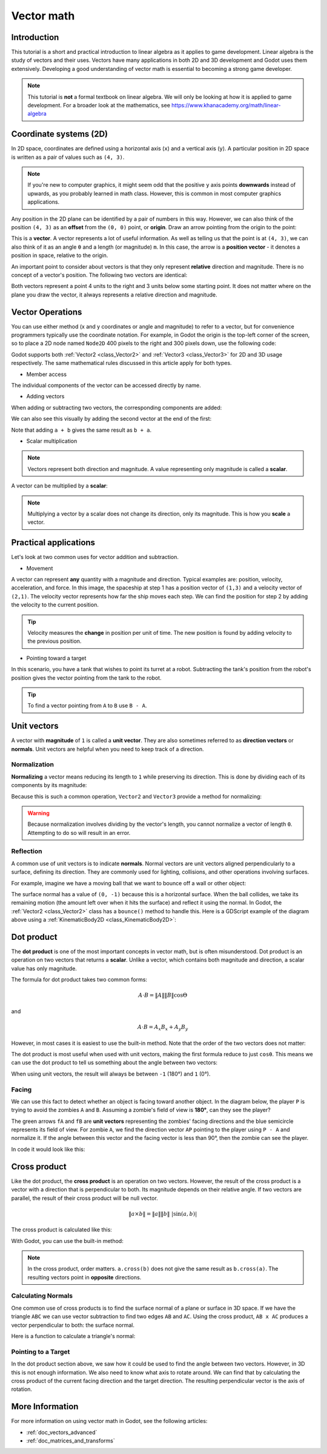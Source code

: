 .. _doc_vector_math:

Vector math
===========

Introduction
~~~~~~~~~~~~

This tutorial is a short and practical introduction to linear algebra as
it applies to game development. Linear algebra is the study of vectors and
their uses. Vectors have many applications in both 2D and 3D development
and Godot uses them extensively. Developing a good understanding of vector
math is essential to becoming a strong game developer.

.. note:: This tutorial is **not** a formal textbook on linear algebra. We
          will only be looking at how it is applied to game development.
          For a broader look at the mathematics,
          see https://www.khanacademy.org/math/linear-algebra

Coordinate systems (2D)
~~~~~~~~~~~~~~~~~~~~~~~

In 2D space, coordinates are defined using a horizontal axis (``x``) and
a vertical axis (``y``). A particular position in 2D space is written
as a pair of values such as ``(4, 3)``.

.. image:: img/vector_axis1.png

.. note:: If you're new to computer graphics, it might seem odd that the
          positive ``y`` axis points **downwards** instead of upwards,
          as you probably learned in math class. However, this is common
          in most computer graphics applications.

Any position in the 2D plane can be identified by a pair of numbers in this
way. However, we can also think of the position ``(4, 3)`` as an **offset**
from the ``(0, 0)`` point, or **origin**. Draw an arrow pointing from
the origin to the point:

.. image:: img/vector_xy1.png

This is a **vector**. A vector represents a lot of useful information. As
well as telling us that the point is at ``(4, 3)``, we can also think of
it as an angle ``θ`` and a length (or magnitude) ``m``. In this case, the
arrow is a **position vector** - it denotes a position in space, relative
to the origin.

An important point to consider about vectors is that they only
represent **relative** direction and magnitude. There is no concept of
a vector's position. The following two vectors are identical:

.. image:: img/vector_xy2.png

Both vectors represent a point 4 units to the right and 3 units below some
starting point. It does not matter where on the plane you draw the vector,
it always represents a relative direction and magnitude.

Vector Operations
~~~~~~~~~~~~~~~~~

You can use either method (x and y coordinates or angle and magnitude) to
refer to a vector, but for convenience programmers typically use the
coordinate notation. For example, in Godot the origin is the top-left
corner of the screen, so to place a 2D node named ``Node2D`` 400 pixels to the right and
300 pixels down, use the following code:

.. tabs::
 .. code-tab:: gdscript GDScript

    $Node2D.position = Vector2(400, 300)

 .. code-tab:: csharp

    var node2D = (Node2D) GetNode("Node2D");
    node2D.Position = new Vector2(400, 300);

Godot supports both :ref:`Vector2 <class_Vector2>` and
:ref:`Vector3 <class_Vector3>` for 2D and 3D usage respectively. The same
mathematical rules discussed in this article apply for both types.

- Member access

The individual components of the vector can be accessed directly by name.

.. tabs::
 .. code-tab:: gdscript GDScript

    # create a vector with coordinates (2, 5)
    var a = Vector2(2, 5)
    # create a vector and assign x and y manually
    var b = Vector2()
    b.x = 3
    b.y = 1

 .. code-tab:: csharp

    // create a vector with coordinates (2, 5)
    var a = new Vector2(2, 5);
    // create a vector and assign x and y manually
    var b = new Vector2();
    b.x = 3;
    b.y = 1;

- Adding vectors

When adding or subtracting two vectors, the corresponding components are added:

.. tabs::
 .. code-tab:: gdscript GDScript

    var c = a + b  # (2, 5) + (3, 1) = (5, 6)

 .. code-tab:: csharp

    var c = a + b;  // (2, 5) + (3, 1) = (5, 6)

We can also see this visually by adding the second vector at the end of
the first:

.. image:: img/vector_add1.png

Note that adding ``a + b`` gives the same result as ``b + a``.

- Scalar multiplication

.. note:: Vectors represent both direction and magnitude. A value
          representing only magnitude is called a **scalar**.

A vector can be multiplied by a **scalar**:

.. tabs::
 .. code-tab:: gdscript GDScript

    var c = a * 2  # (2, 5) * 2 = (4, 10)
    var d = b / 3  # (3, 6) / 3 = (1, 2)

 .. code-tab:: csharp

    var c = a * 2;  // (2, 5) * 2 = (4, 10)
    var d = b / 3;  // (3, 6) / 3 = (1, 2)

.. image:: img/vector_mult1.png

.. note:: Multiplying a vector by a scalar does not change its direction,
          only its magnitude. This is how you **scale** a vector.

Practical applications
~~~~~~~~~~~~~~~~~~~~~~

Let's look at two common uses for vector addition and subtraction.

- Movement

A vector can represent **any** quantity with a magnitude and direction. Typical examples are: position, velocity, acceleration, and force. In
this image, the spaceship at step 1 has a position vector of ``(1,3)`` and
a velocity vector of ``(2,1)``. The velocity vector represents how far the
ship moves each step. We can find the position for step 2 by adding
the velocity to the current position.

.. image:: img/vector_movement1.png

.. tip:: Velocity measures the **change** in position per unit of time. The 
         new position is found by adding velocity to the previous position.

- Pointing toward a target

In this scenario, you have a tank that wishes to point its turret at a
robot. Subtracting the tank's position from the robot's position gives the
vector pointing from the tank to the robot.

.. image:: img/vector_subtract2.png

.. tip:: To find a vector pointing from ``A`` to ``B`` use ``B - A``.

Unit vectors
~~~~~~~~~~~~

A vector with **magnitude** of ``1`` is called a **unit vector**. They are
also sometimes referred to as **direction vectors** or **normals**. Unit
vectors are helpful when you need to keep track of a direction.

Normalization
-------------

**Normalizing** a vector means reducing its length to ``1`` while
preserving its direction. This is done by dividing each of its components
by its magnitude:

.. tabs::
 .. code-tab:: gdscript GDScript

    var a = Vector2(2, 4)
    var m = sqrt(a.x*a.x + a.y*a.y)  # get magnitude "m" using the Pythagorean theorem 
    a.x /= m
    a.y /= m

 .. code-tab:: csharp

    var a = new Vector2(2, 4);
    var m = Mathf.Sqrt(a.x*a.x + a.y*a.y);  // get magnitude "m" using the Pythagorean theorem 
    a.x /= m;
    a.y /= m;

Because this is such a common operation, ``Vector2`` and ``Vector3`` provide
a method for normalizing:

.. tabs::
 .. code-tab:: gdscript GDScript

    a = a.normalized()

 .. code-tab:: csharp

    a = a.Normalized();


.. warning:: Because normalization involves dividing by the vector's length,
             you cannot normalize a vector of length ``0``. Attempting to
             do so will result in an error.

Reflection
----------

A common use of unit vectors is to indicate **normals**. Normal
vectors are unit vectors aligned perpendicularly to a surface, defining
its direction. They are commonly used for lighting, collisions, and other
operations involving surfaces.

For example, imagine we have a moving ball that we want to bounce off a
wall or other object:

.. image:: img/vector_reflect1.png

The surface normal has a value of ``(0, -1)`` because this is a horizontal
surface. When the ball collides, we take its remaining motion (the amount
left over when it hits the surface) and reflect it using the normal. In
Godot, the :ref:`Vector2 <class_Vector2>` class has a ``bounce()`` method
to handle this. Here is a GDScript example of the diagram above using a
:ref:`KinematicBody2D <class_KinematicBody2D>`:


.. tabs::
 .. code-tab:: gdscript GDScript

    # object "collision" contains information about the collision
    var collision = move_and_collide(velocity * delta)
    if collision:
        var reflect = collision.remainder.bounce(collision.normal)
        velocity = velocity.bounce(collision.normal)
        move_and_collide(reflect)

 .. code-tab:: csharp
    
    // KinematicCollision2D contains information about the collision
    KinematicCollision2D collision = MoveAndCollide(_velocity * delta);
    if (collision != null)
    {
        var reflect = collision.Remainder.Bounce(collision.Normal);
        _velocity = _velocity.Bounce(collision.Normal);
        MoveAndCollide(reflect);
    }

Dot product
~~~~~~~~~~~

The **dot product** is one of the most important concepts in vector math,
but is often misunderstood. Dot product is an operation on two vectors that
returns a **scalar**. Unlike a vector, which contains both magnitude and
direction, a scalar value has only magnitude.

The formula for dot product takes two common forms:

.. math::
    
    A \cdot B = \left \| A \right \|\left \| B \right \|\cos \Theta

and

.. math::
    
    A \cdot B = A_{x}B_{x} + A_{y}B_{y}

However, in most cases it is easiest to use the built-in method. Note that
the order of the two vectors does not matter:

.. tabs::
 .. code-tab:: gdscript GDScript

    var c = a.dot(b)
    var d = b.dot(a)  # these are equivalent

 .. code-tab:: csharp

    float c = a.Dot(b);
    float d = b.Dot(a);  // these are equivalent

The dot product is most useful when used with unit vectors, making the
first formula reduce to just ``cosθ``. This means we can use the dot
product to tell us something about the angle between two vectors:

.. image:: img/vector_dot3.png

When using unit vectors, the result will always be between ``-1`` (180°)
and ``1`` (0°).

Facing
------

We can use this fact to detect whether an object is facing toward another
object. In the diagram below, the player ``P`` is trying to avoid the
zombies ``A`` and ``B``. Assuming a zombie's field of view is **180°**, can they see the player?

.. image:: img/vector_facing2.png

The green arrows ``fA`` and ``fB`` are **unit vectors** representing the
zombies' facing directions and the blue semicircle represents its field of
view. For zombie ``A``, we find the direction vector ``AP`` pointing to
the player using ``P - A`` and normalize it. If the angle between this
vector and the facing vector is less than 90°, then the zombie can see
the player.

In code it would look like this:

.. tabs::
 .. code-tab:: gdscript GDScript

    var AP = (P - A).normalized()
    if AP.dot(fA) > 0:
        print("A sees P!")

 .. code-tab:: csharp

    var AP = (P - A).Normalized();
    if (AP.Dot(fA) > 0)
    {
        GD.Print("A sees P!");
    }

Cross product
~~~~~~~~~~~~~

Like the dot product, the **cross product** is an operation on two vectors.
However, the result of the cross product is a vector with a direction
that is perpendicular to both. Its magnitude depends on their relative angle.
If two vectors are parallel, the result of their cross product will be null vector.

.. math::

    \left \|a \times b  \right \| = \left \| a \right \|\left \| b \right \|\ |\sin(a,b)|

.. image:: img/tutovec16.png

The cross product is calculated like this:

.. tabs::
 .. code-tab:: gdscript GDScript

    var c = Vector3()
    c.x = (a.y * b.z) - (a.z * b.y)
    c.y = (a.z * b.x) - (a.x * b.z)
    c.z = (a.x * b.y) - (a.y * b.x)

 .. code-tab:: csharp

    var c = new Vector3();
    c.x = (a.y * b.z) - (a.z * b.y);
    c.y = (a.z * b.x) - (a.x * b.z);
    c.z = (a.x * b.y) - (a.y * b.x);



With Godot, you can use the built-in method:

.. tabs::
 .. code-tab:: gdscript GDScript

    var c = a.cross(b)

 .. code-tab:: csharp

    var c = a.Cross(b);

.. note:: In the cross product, order matters. ``a.cross(b)`` does not
          give the same result as ``b.cross(a)``. The resulting vectors
          point in **opposite** directions.

Calculating Normals
-------------------

One common use of cross products is to find the surface normal of a plane
or surface in 3D space. If we have the triangle ``ABC`` we can use vector
subtraction to find two edges ``AB`` and ``AC``. Using the cross product,
``AB x AC`` produces a vector perpendicular to both: the surface normal.

Here is a function to calculate a triangle's normal:

.. tabs::
 .. code-tab:: gdscript GDScript

    func get_triangle_normal(a, b, c):
        # find the surface normal given 3 vertices
        var side1 = b - a
        var side2 = c - a
        var normal = side1.cross(side2)
        return normal

 .. code-tab:: csharp

    Vector3 GetTriangleNormal(Vector3 a, Vector3 b, Vector3 c)
    {
        // find the surface normal given 3 vertices
        var side1 = b - a;
        var side2 = c - a;
        var normal = side1.Cross(side2);
        return normal;
    }

Pointing to a Target
--------------------

In the dot product section above, we saw how it could be used to find the
angle between two vectors. However, in 3D this is not enough information.
We also need to know what axis to rotate around. We can find that by
calculating the cross product of the current facing direction and the
target direction. The resulting perpendicular vector is the axis of
rotation.


More Information
~~~~~~~~~~~~~~~~

For more information on using vector math in Godot, see the following articles:

- :ref:`doc_vectors_advanced`
- :ref:`doc_matrices_and_transforms`
